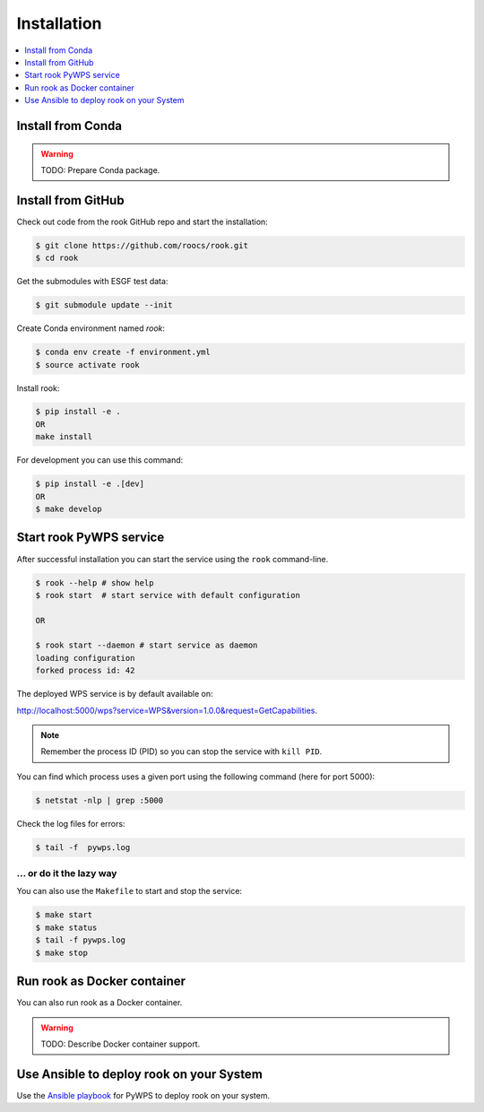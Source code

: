 .. _installation:

Installation
============

.. contents::
    :local:
    :depth: 1

Install from Conda
------------------

.. warning::

   TODO: Prepare Conda package.

Install from GitHub
-------------------

Check out code from the rook GitHub repo and start the installation:

.. code-block:: console

   $ git clone https://github.com/roocs/rook.git
   $ cd rook

Get the submodules with ESGF test data:

.. code-block:: console

   $ git submodule update --init

Create Conda environment named `rook`:

.. code-block:: console

   $ conda env create -f environment.yml
   $ source activate rook

Install rook:

.. code-block:: console

  $ pip install -e .
  OR
  make install

For development you can use this command:

.. code-block:: console

  $ pip install -e .[dev]
  OR
  $ make develop

Start rook PyWPS service
------------------------

After successful installation you can start the service using the ``rook`` command-line.

.. code-block:: console

   $ rook --help # show help
   $ rook start  # start service with default configuration

   OR

   $ rook start --daemon # start service as daemon
   loading configuration
   forked process id: 42

The deployed WPS service is by default available on:

http://localhost:5000/wps?service=WPS&version=1.0.0&request=GetCapabilities.

.. NOTE:: Remember the process ID (PID) so you can stop the service with ``kill PID``.

You can find which process uses a given port using the following command (here for port 5000):

.. code-block:: console

   $ netstat -nlp | grep :5000


Check the log files for errors:

.. code-block:: console

   $ tail -f  pywps.log

... or do it the lazy way
+++++++++++++++++++++++++

You can also use the ``Makefile`` to start and stop the service:

.. code-block:: console

  $ make start
  $ make status
  $ tail -f pywps.log
  $ make stop


Run rook as Docker container
----------------------------

You can also run rook as a Docker container.

.. warning::

  TODO: Describe Docker container support.

Use Ansible to deploy rook on your System
-----------------------------------------

Use the `Ansible playbook`_ for PyWPS to deploy rook on your system.


.. _Ansible playbook: http://ansible-wps-playbook.readthedocs.io/en/latest/index.html
